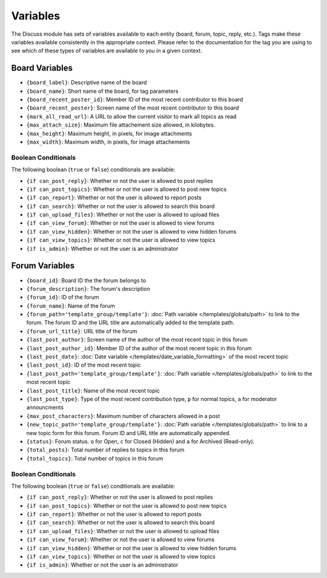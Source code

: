 #########
Variables
#########

The Discuss module has sets of variables available to each entity (board, forum, topic, reply, etc.). Tags make these variables available consistently in the appropriate context. Please refer to the documentation for the tag you are using to see which of these types of variables are available to you in a given context.

.. _discuss_board_variables:

***************
Board Variables
***************

- ``{board_label}``: Descriptive name of the board
- ``{board_name}``: Short name of the board, for tag parameters
- ``{board_recent_poster_id}``: Member ID of the most recent contributor to this board
- ``{board_recent_poster}``: Screen name of the most recent contributor to this board
- ``{mark_all_read_url}``: A URL to allow the current visitor to mark all topics as read
- ``{max_attach_size}``: Maximum file attachement size allowed, in kilobytes.
- ``{max_height}``: Maximum height, in pixels, for image attachments
- ``{max_width}``: Maximum width, in pixels, for image attachements

Boolean Conditionals
--------------------

The following boolean (``true`` or ``false``) conditionals are available:

- ``{if can_post_reply}``: Whether or not the user is allowed to post replies
- ``{if can_post_topics}``: Whether or not the user is allowed to post new topics
- ``{if can_report}``: Whether or not the user is allowed to report posts
- ``{if can_search}``: Whether or not the user is allowed to search this board
- ``{if can_upload_files}``: Whether or not the user is allowed to upload files
- ``{if can_view_forum}``: Whether or not the user is allowed to view forums
- ``{if can_view_hidden}``: Whether or not the user is allowed to view hidden forums
- ``{if can_view_topics}``: Whether or not the user is allowed to view topics
- ``{if is_admin}``: Whether or not the user is an administrator

.. _discuss_forum_variables:

***************
Forum Variables
***************

- ``{board_id}``: Board ID the the forum belongs to
- ``{forum_description}``: The forum's description
- ``{forum_id}``: ID of the forum
- ``{forum_name}``: Name of the forum
- ``{forum_path='template_group/template'}``: :doc:`Path variable </templates/globals/path>` to link to the forum. The forum ID and the URL title are automatically added to the template path.
- ``{forum_url_title}``: URL title of the forum
- ``{last_post_author}``: Screen name of the author of the most recent topic in this forum
- ``{last_post_author_id}``: Member ID of the author of the most recent topic in this forum
- ``{last_post_date}``: :doc:`Date variable </templates/date_variable_formatting>` of the most recent topic
- ``{last_post_id}``: ID of the most recent topic
- ``{last_post_path='template_group/template'}``: :doc:`Path variable </templates/globals/path>` to link to the most recent topic
- ``{last_post_title}``: Name of the most recent topic
- ``{last_post_type}``: Type of the most recent contribution type, ``p`` for normal topics, ``a`` for moderator announcments
- ``{max_post_characters}``: Maximum number of characters allowed in a post
- ``{new_topic_path='template_group/template'}``: :doc:`Path variable </templates/globals/path>` to link to a new topic form for this forum. Forum ID and URL title are automatically appended.
- ``{status}``: Forum status. ``o`` for Open, ``c`` for Closed (Hidden) and ``a`` for Archived (Read-only).
- ``{total_posts}``: Total number of replies to topics in this forum
- ``{total_topics}``: Total number of topics in this forum

Boolean Conditionals
--------------------

The following boolean (``true`` or ``false``) conditionals are available:

- ``{if can_post_reply}``: Whether or not the user is allowed to post replies
- ``{if can_post_topics}``: Whether or not the user is allowed to post new topics
- ``{if can_report}``: Whether or not the user is allowed to report posts
- ``{if can_search}``: Whether or not the user is allowed to search this board
- ``{if can_upload_files}``: Whether or not the user is allowed to upload files
- ``{if can_view_forum}``: Whether or not the user is allowed to view forums
- ``{if can_view_hidden}``: Whether or not the user is allowed to view hidden forums
- ``{if can_view_topics}``: Whether or not the user is allowed to view topics
- ``{if is_admin}``: Whether or not the user is an administrator
